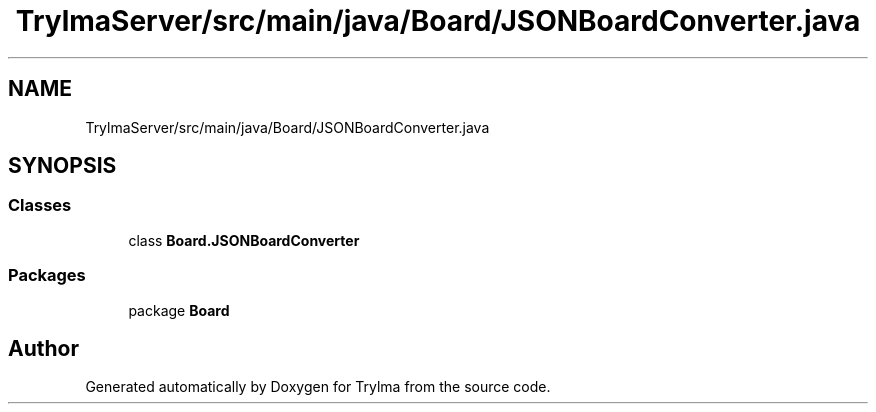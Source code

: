 .TH "TrylmaServer/src/main/java/Board/JSONBoardConverter.java" 3 "Thu Jan 27 2022" "Trylma" \" -*- nroff -*-
.ad l
.nh
.SH NAME
TrylmaServer/src/main/java/Board/JSONBoardConverter.java
.SH SYNOPSIS
.br
.PP
.SS "Classes"

.in +1c
.ti -1c
.RI "class \fBBoard\&.JSONBoardConverter\fP"
.br
.in -1c
.SS "Packages"

.in +1c
.ti -1c
.RI "package \fBBoard\fP"
.br
.in -1c
.SH "Author"
.PP 
Generated automatically by Doxygen for Trylma from the source code\&.
